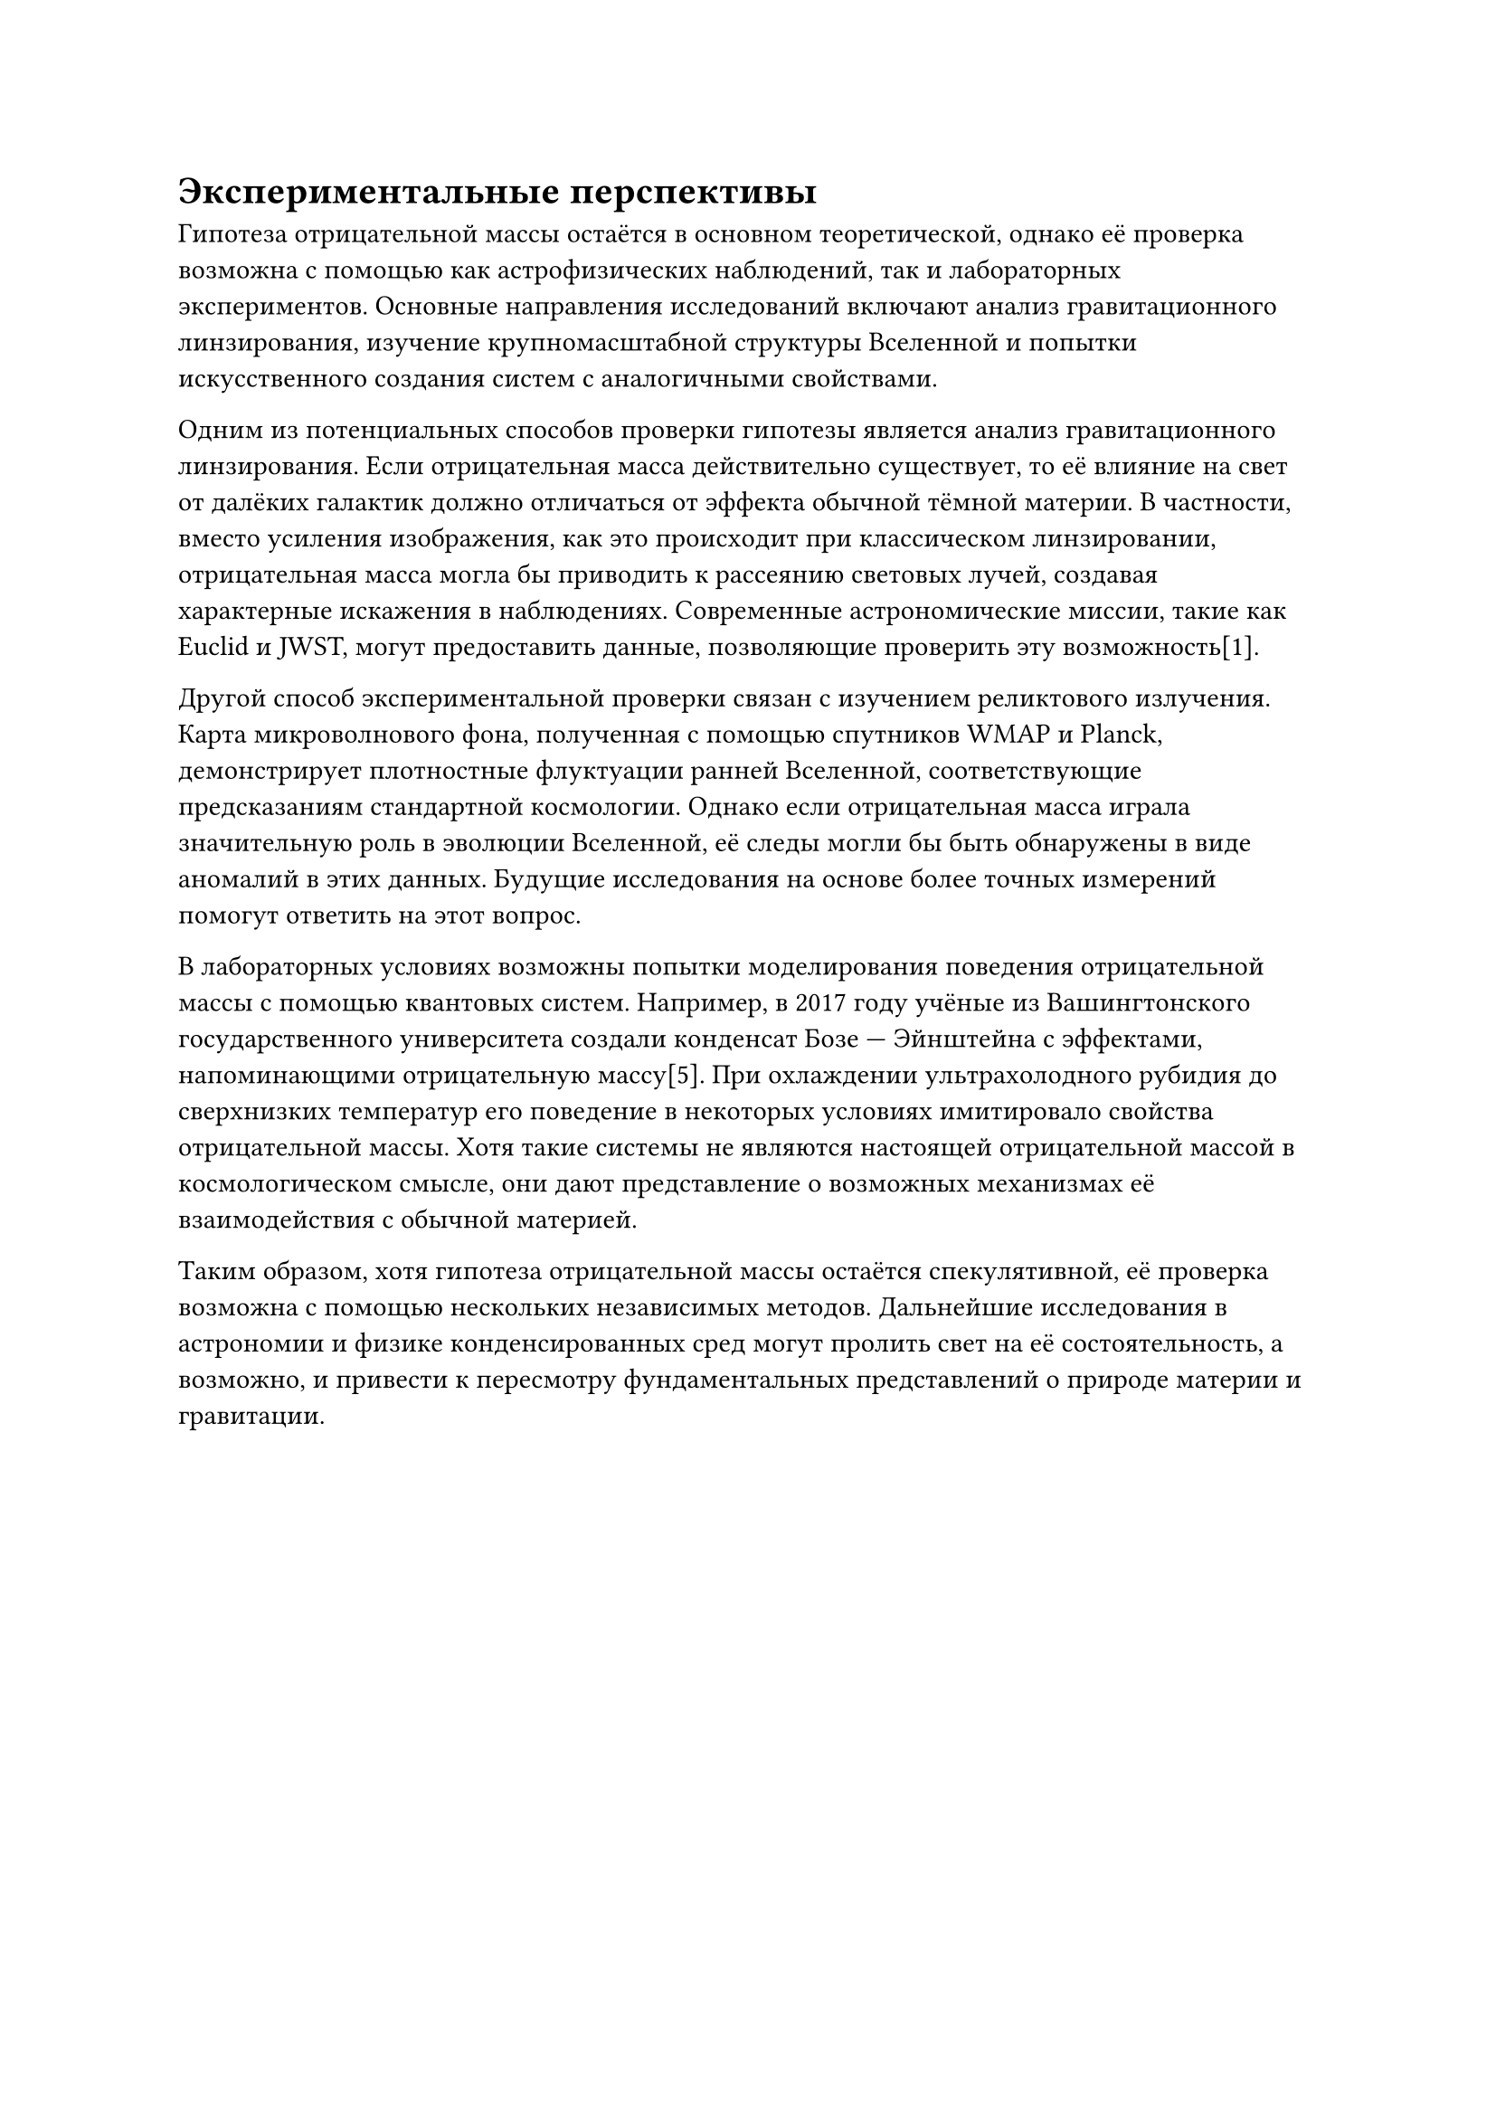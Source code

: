 = Экспериментальные перспективы

Гипотеза отрицательной массы остаётся в основном теоретической, однако её проверка возможна с помощью как астрофизических наблюдений, так и лабораторных экспериментов. 
Основные направления исследований включают анализ гравитационного линзирования, изучение крупномасштабной структуры Вселенной и попытки искусственного создания систем с аналогичными свойствами. 

Одним из потенциальных способов проверки гипотезы является анализ гравитационного линзирования. 
Если отрицательная масса действительно существует, то её влияние на свет от далёких галактик должно отличаться от эффекта обычной тёмной материи. 
В частности, вместо усиления изображения, как это происходит при классическом линзировании, отрицательная масса могла бы приводить к рассеянию световых лучей, 
создавая характерные искажения в наблюдениях. Современные астрономические миссии, такие как Euclid и JWST, могут предоставить данные, позволяющие проверить эту возможность[1]. 

// Иллюстрация: схема гравитационного линзирования с участием отрицательной массы.

Другой способ экспериментальной проверки связан с изучением реликтового излучения. 
Карта микроволнового фона, полученная с помощью спутников WMAP и Planck, демонстрирует плотностные флуктуации ранней Вселенной, соответствующие предсказаниям стандартной космологии. 
Однако если отрицательная масса играла значительную роль в эволюции Вселенной, её следы могли бы быть обнаружены в виде аномалий в этих данных. 
Будущие исследования на основе более точных измерений помогут ответить на этот вопрос. 

В лабораторных условиях возможны попытки моделирования поведения отрицательной массы с помощью квантовых систем. 
Например, в 2017 году учёные из Вашингтонского государственного университета создали конденсат Бозе — Эйнштейна с эффектами, напоминающими отрицательную массу[5]. 
При охлаждении ультрахолодного рубидия до сверхнизких температур его поведение в некоторых условиях имитировало свойства отрицательной массы. 
Хотя такие системы не являются настоящей отрицательной массой в космологическом смысле, они дают представление о возможных механизмах её взаимодействия с обычной материей. 

// Иллюстрация: эксперимент по созданию аналога отрицательной массы в конденсате Бозе — Эйнштейна.

Таким образом, хотя гипотеза отрицательной массы остаётся спекулятивной, её проверка возможна с помощью нескольких независимых методов. 
Дальнейшие исследования в астрономии и физике конденсированных сред могут пролить свет на её состоятельность, 
а возможно, и привести к пересмотру фундаментальных представлений о природе материи и гравитации. 

